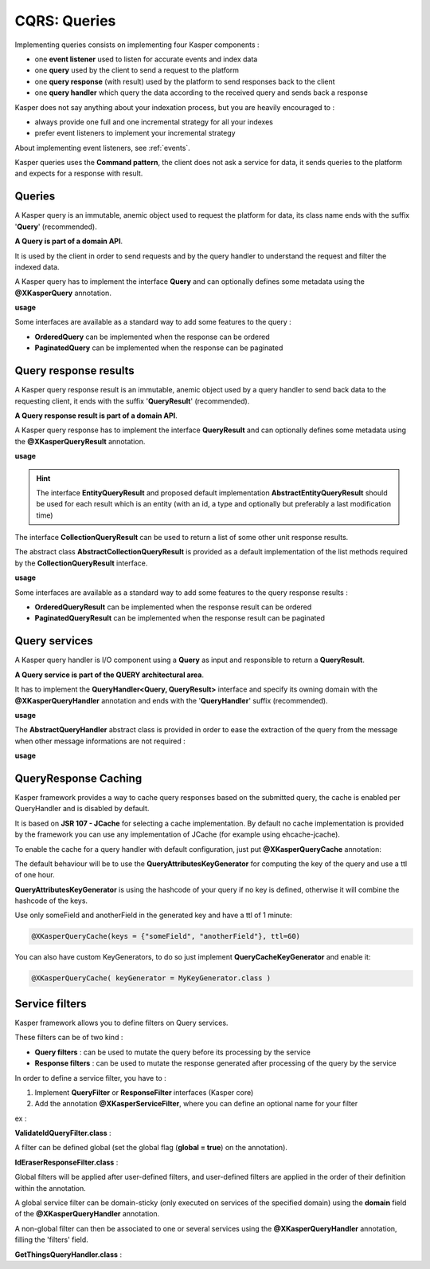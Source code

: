 
CQRS: Queries
=============



Implementing queries consists on implementing four Kasper components :

- one **event listener** used to listen for accurate events and index data
- one **query** used by the client to send a request to the platform
- one **query response** (with result) used by the platform to send responses back to the client
- one **query handler** which query the data according to the received query and sends back a response

Kasper does not say anything about your indexation process, but you are heavily encouraged to :

- always provide one full and one incremental strategy for all your indexes
- prefer event listeners to implement your incremental strategy

About implementing event listeners, see :ref:`events`.

Kasper queries uses the **Command pattern**, the client does not ask a service for data, it sends queries to the
platform and expects for a response with result.

Queries
-------

A Kasper query is an immutable, anemic object used to request the platform for data, its class name
ends with the suffix '**Query**' (recommended).

**A Query is part of a domain API**.

It is used by the client in order to send requests and by the query handler to understand
the request and filter the indexed data.

A Kasper query has to implement the interface **Query** and can optionally defines some metadata
using the **@XKasperQuery** annotation.

**usage**

.. code-block:: java
    :linenos:

    @XKasperQuery( description = "Get some things" )
    public class GetThingsQuery implements Query {

        public static final int DEFAULT_NUMBER_OF_THINGS = 10;

        private final int numberOfThings;

        public void GetThingsQuery() {
            this.numberOfThings = DEFAULT_NUMBER_OF_THINGS;
        }

        public void GetThingsQuery(final int numberOfThings) {
            this.numberOfThings = numberOfThings;
        }

        public int getNumberOfThings() {
            return this.numberOfThings;
        }

    }

Some interfaces are available as a standard way to add some features to the query :

- **OrderedQuery** can be implemented when the response can be ordered
- **PaginatedQuery** can be implemented when the response can be paginated

Query response results
----------------------

A Kasper query response result is an immutable, anemic object used by a query handler to send back data
to the requesting client, it ends with the suffix '**QueryResult**' (recommended).

**A Query response result is part of a domain API**.

A Kasper query response has to implement the interface **QueryResult** and can optionally defines some metadata
using the **@XKasperQueryResult** annotation.

**usage**

.. code-block:: java
    :linenos:

    @XKasperQueryResult( description = "A simple thing" )
    public class ThingsQueryResult implements QueryResult {
        private final String name;

        public ThingsQueryResult(final String nameOfThing) {
            this.name = nameOfThing;
        }

        public String getName() {
            return this.name;
        }
    }

.. hint::
    The interface **EntityQueryResult** and proposed default implementation **AbstractEntityQueryResult** should be used for each
    result which is an entity (with an id, a type and optionally but preferably a last modification time)

The interface **CollectionQueryResult** can be used to return a list of some other unit response results.

The abstract class **AbstractCollectionQueryResult** is provided as a default implementation of the list methods
required by the **CollectionQueryResult** interface.

**usage**

.. code-block:: java
    :linenos:

    @XKasperQueryResult( description = "A List of things" )
    public class ThingsListQueryResult extends AbstractCollectionQueryResult<ThingsQueryResult> {
        // Nothing more needs to be declared
    }

Some interfaces are available as a standard way to add some features to the query response results :

- **OrderedQueryResult** can be implemented when the response result can be ordered
- **PaginatedQueryResult** can be implemented when the response result can be paginated

Query services
--------------

A Kasper query handler is I/O component using a **Query** as input and responsible to return a **QueryResult**.

**A Query service is part of the QUERY architectural area**.

It has to implement the **QueryHandler<Query, QueryResult>** interface and specify its owning domain with the **@XKasperQueryHandler**
annotation and ends with the '**QueryHandler**' suffix (recommended).

**usage**

.. code-block:: java
    :linenos:

    @XKasperQueryHandler( domain = ThingsDomain.class )
    public class GetThingsQueryHandler implements QueryHandler<GetThingsQuery, ThingsListQueryResult> {

        @Override
        public QueryResponse<ThingsListQueryResult> retrieve(final QueryMessage<GetThingsQuery> message) throws KasperQueryException {
            ...
        }

    }

The **AbstractQueryHandler** abstract class is provided in order to ease the extraction of the query from the message
when other message informations are not required :

**usage**

.. code-block:: java
    :linenos:

    @XKasperQueryHandler( domain = ThingsDomain.class )
    public class GetThingsQueryHandler extends AbstractQueryHandler<GetThingsQuery, ThingsListQueryResult> {

        @Override
        public QueryResponse<ThingsListQueryResult> retrieve(final GetThingsQuery query) throws KasperQueryException {
            ...
        }

    }

QueryResponse Caching
---------------------

Kasper framework provides a way to cache query responses based on the submitted query, the cache is enabled per QueryHandler and is disabled by default.

It is based on **JSR 107 - JCache** for selecting a cache implementation. By default no cache implementation is provided by the framework
you can use any implementation of JCache (for example using ehcache-jcache).

To enable the cache for a query handler with default configuration, just put **@XKasperQueryCache** annotation:

.. code-block:: java
    :linenos:

    @XKasperQueryHandler( domain = AwesomeDomain.class, cache = @XKasperQueryCache )
    public class GetNiceDataQueryHandler extends AbstractQueryHandler<GetNiceDataQuery, NiceDataQueryResult> {
        ...
    }

The default behaviour will be to use the **QueryAttributesKeyGenerator** for computing the key of the query and use a ttl of one hour.

**QueryAttributesKeyGenerator** is using the hashcode of your query if no key is defined, otherwise it will combine the hashcode of the keys.

Use only someField and anotherField in the generated key and have a ttl of 1 minute:

.. code-block:: java

    @XKasperQueryCache(keys = {"someField", "anotherField"}, ttl=60)

You can also have custom KeyGenerators, to do so just implement **QueryCacheKeyGenerator** and enable it:

.. code-block:: java

    @XKasperQueryCache( keyGenerator = MyKeyGenerator.class )


Service filters
---------------

Kasper framework allows you to define filters on Query services.

These filters can be of two kind :

- **Query filters** : can be used to mutate the query before its processing by the service
- **Response filters** : can be used to mutate the response generated after processing of the query by the service

In order to define a service filter, you have to :

1. Implement **QueryFilter** or **ResponseFilter** interfaces (Kasper core)
2. Add the annotation **@XKasperServiceFilter**, where you can define an optional name for your filter

ex :

**ValidateIdQueryFilter.class** :

.. code-block:: java
    :linenos:

    @XKasperServiceFilter( name = "ValidateUniverseId" )
    public class ValidateIdQueryFilter implements QueryFilter<HasAnIdQuery> {

        @Override
        public HasAnIdQuery filter(final Context context, final HasAnIdQuery query) throws KasperQueryException {
            if (query.id > 42) {
                throw new KasperQueryException("The id cannot be greater than 42 !");
            }
            return query;
        }

    }

A filter can be defined global (set the global flag (**global = true**) on the annotation).

**IdEraserResponseFilter.class** :

.. code-block:: java
    :linenos:

    @XKasperServiceFilter( global = true ) // Will be applied to all query handlers
    public class IdEraserResponseFilter implements ResponseFilter<HasAnIdResult> {

        @Override
        public QueryResponse<HasAnIdResult> filter(final Context context, final QueryResponse<HasAnIdResult> dto) throws KasperQueryException {
            QueryResponse<HasAnIdResult res = dto; /* Result DTO should be immutable */
            if (!res.isError() && HasAnIdResult.class.isAssignableFrom(dto.getResult())) {
                res = QueryResponse.of(new HasAnIdResult.Builder(dto.getResult()).setId("").build());
            }
            return res;
        }

    }

Global filters will be applied after user-defined filters, and user-defined filters are applied in the order of their definition within the annotation.

A global service filter can be domain-sticky (only executed on services of the specified domain) using the **domain** field of the
**@XKasperQueryHandler** annotation.

A non-global filter can then be associated to one or several services using the **@XKasperQueryHandler** annotation,
filling the 'filters' field.

**GetThingsQueryHandler.class** :

.. code-block:: java
    :linenos:

    @XKasperQueryHandler( ... , filters = ValidateIdQueryFilter.class )
    public class GetThingsQueryHandler extends AbstractQueryHandler<GetThingsQuery, ThingsListQueryResult> {

        @Override
        public QueryResponse<ThingsListQueryResult> retrieve(final GetThingsQuery query) throws KasperQueryException {
            ...
        }

    }


